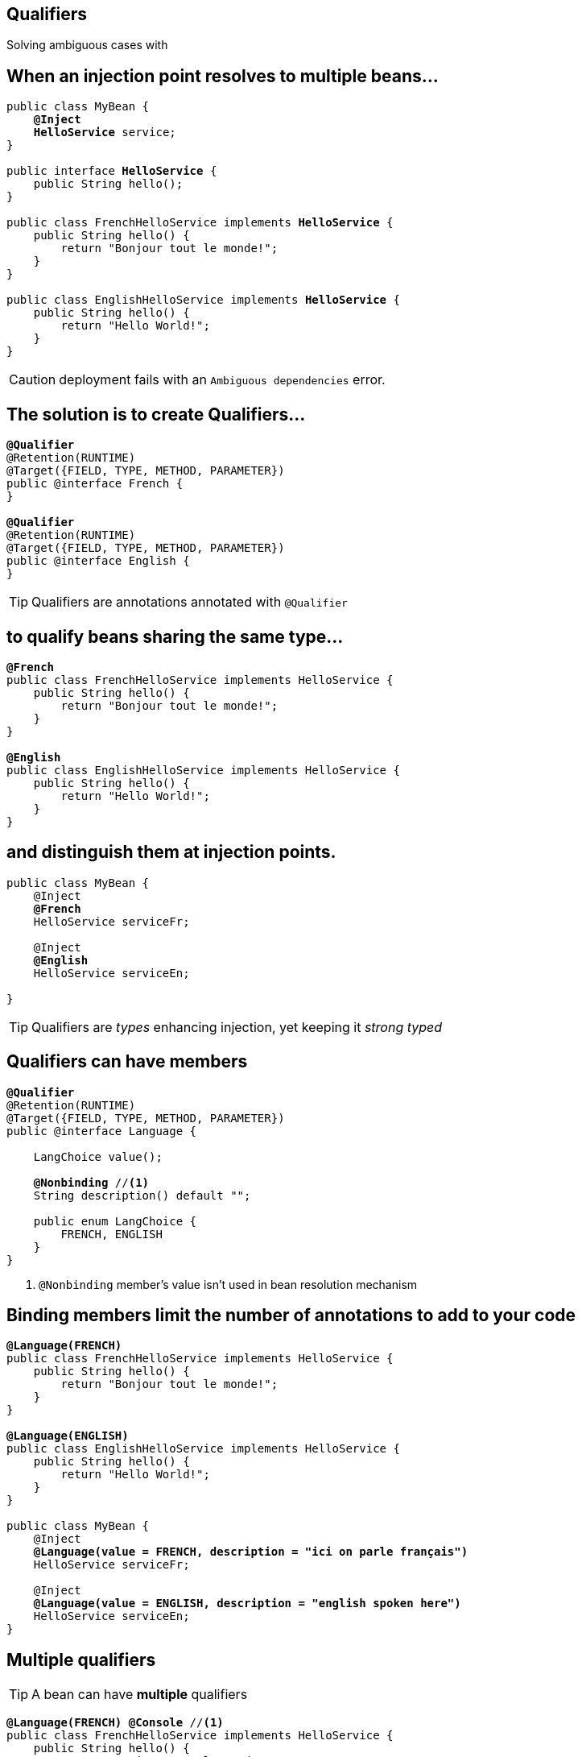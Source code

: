 [.intro]
== Qualifiers

Solving ambiguous cases with

[.source]
== When an injection point resolves to multiple beans…

[source, subs="verbatim,quotes", role="smallest"]
----
public class MyBean {
    *@Inject*
    [highlight]*HelloService* service;
}

public interface [highlight]*HelloService* {
    public String hello();
}

public class FrenchHelloService implements [highlight]*HelloService* {
    public String hello() { 
        return "Bonjour tout le monde!";
    }
}

public class EnglishHelloService implements [highlight]*HelloService* {
    public String hello() {
        return "Hello World!";
    }
}
----

CAUTION: deployment fails with an `Ambiguous dependencies` error.

[.topic]
== The solution is to create Qualifiers…

[source, subs="verbatim,quotes"]
----
[highlight]*@Qualifier*
@Retention(RUNTIME)
@Target({FIELD, TYPE, METHOD, PARAMETER})
public @interface French {
}

[highlight]*@Qualifier*
@Retention(RUNTIME)
@Target({FIELD, TYPE, METHOD, PARAMETER})
public @interface English {
}
----

TIP: Qualifiers are annotations annotated with `@Qualifier`

[.topic]
== to qualify beans sharing the same type...

[source, subs="verbatim,quotes"]
----
[highlight]*@French*
public class FrenchHelloService implements HelloService {
    public String hello() {
        return "Bonjour tout le monde!";
    }
}

[highlight]*@English*
public class EnglishHelloService implements HelloService {
    public String hello() {
        return "Hello World!";
    }
}
----

[.topic]
== and distinguish them at injection points.

[source, subs="verbatim,quotes"]
----
public class MyBean {
    @Inject
    [highlight]*@French*
    HelloService serviceFr;

    @Inject
    [highlight]*@English*
    HelloService serviceEn;
    
}
----

TIP: Qualifiers are _types_ enhancing injection, yet keeping it _strong typed_

[.topic]
== Qualifiers can have members

[source, subs="verbatim,quotes"]
----
*@Qualifier*
@Retention(RUNTIME)
@Target({FIELD, TYPE, METHOD, PARAMETER}) 
public @interface Language {

    LangChoice value();
    
    [highlight]*@Nonbinding* //<1>
    String description() default "";

    public enum LangChoice { 
        FRENCH, ENGLISH
    }
}
----
<1> `@Nonbinding` member's value isn't used in bean resolution mechanism

[.source]
== Binding members limit the number of annotations to add to your code

[source, subs="verbatim,quotes", role="smaller"]
----
[highlight]*@Language(FRENCH)*
public class FrenchHelloService implements HelloService {
    public String hello() { 
        return "Bonjour tout le monde!";
    }
}

[highlight]*@Language(ENGLISH)*
public class EnglishHelloService implements HelloService {
    public String hello() {
        return "Hello World!";
    }
}

public class MyBean {
    @Inject
    [highlight]*@Language(value = FRENCH, description = "ici on parle français")*
    HelloService serviceFr;

    @Inject
    [highlight]*@Language(value = ENGLISH, description = "english spoken here")*
    HelloService serviceEn;
}
----

[.topic]
== Multiple qualifiers

TIP: A bean can have *multiple* qualifiers

[source, subs="verbatim,quotes"]
----
[highlight]*@Language(FRENCH)* [highlight]*@Console* //<1>
public class FrenchHelloService implements HelloService {
    public String hello() { 
        return "Bonjour tout le monde!";
    }
}

public class MyBean {
    *@Inject*
    [highlight]*@Language(FRENCH)* [highlight]*@Console*
    HelloService serviceFr;
}
----
<1> `@Console` is a qualifier

[.topic]
== Multiple qualifiers

TIP: Injection point can have a *non empty* subset of the bean's qualifiers

[source, subs="verbatim,quotes"]
----
[highlight]*@Language(FRENCH)* [highlight]*@Console*
public class FrenchHelloService implements HelloService {
    public String hello() { 
        return "Bonjour tout le monde!";
    }
}

public class MyBean {    
    *@Inject*
    [highlight]*@Console*
    HelloService serviceFr;
}
----


[.topic]
== Multiple qualifiers

TIP: Injection point *can't have a super set* of bean's qualifier

[source, subs="verbatim,quotes"]
----
[highlight]*@Language(FRENCH)* [highlight]*@Console*
public class FrenchHelloService implements HelloService {
    public String hello() { 
        return "Bonjour tout le monde!";
    }
}

public class MyBean { 
    *@Inject*
    [highlight]*@Language(FRENCH)* [highlight]*@Console* [highlight]*@Language(CANADIAN)* //<1>
    HelloService serviceFr;
}
----
<1> Unsatisfied injection point: deployment fails

[.topic]
== Built-in qualifiers

TIP: `@Named` set bean name for weak typed environment (EL, Javascript)

TIP: `@Default` added to beans without qualifier or having only `@Named`

TIP: `@Any` added to all beans for programmatic lookup and decorators

TIP: `@Intercepted` & `@Decorated` to inject intercepted bean in an interceptor / Decorator

TIP: `@Initialized` to qualify events when a context is started

TIP: `@Destroyed` to qualify events when a context is destroyed


[.source]
== Examples

[source, subs="verbatim,quotes"]
----
public class MyBean { ... } //<1>
    
[highlight]*@Named*
public class MyBean2 { ... } //<2>

[highlight]*@Named* [highlight]*@Language(FRENCH)* //<3>
public class MyBean2 {
    *@Inject* //<4>
    MyBean2 bean;
}
----
<1> this bean has `@Default` and `@Any` qualifiers
<2> this bean has `@Default`, `@Named` and `@Any` qualifiers
<3> this bean has `@Language(FRENCH)`, `@Named` and `@Any` qualifiers
<4> this injection point has `@Default` qualifier


[.topic]
== Bean Types

TIP: A bean has a set of types depending on its definition

TIP: Bean types set for a managed bean contains the bean class, every superclass and all interfaces it implements directly or indirectly.

TIP: Bean types can be restricted by using `@Typed` annotation (`Object` is always in the set)


[.topic]
== Bean types Example

[source, subs="verbatim,quotes", role="smaller"]
----
public interface HelloService extends Hello { ... }

public class MyBean { //<1>
    *@Produces*
    public HelloService prodHelloService() { ... } //<2>
}

  public class FrHelloService extends GenericService<String> implements HelloService { ... } //<3>

  [highlight]*@Typed({HelloService.class})*
 public class FrHelloService extends GenericService<String> implements HelloService { ... } //<4>
----
<1> class `MyBean` and `Object`
<2> `HelloService`, `Hello` and `Object`
<3> `FrHelloService`, `GenericService<String>`, `HelloService`, `Hello` and  `Object`
<4> `HelloService` and  `Object`

[.topic]
== Parameterized types count

TIP: Parameterized types information is kept (i.e. no type erasure)

[source, subs="verbatim,quotes"]
----
public class MyBean {

    *@Inject*
    [highlight]#Service<User># userService;

    *@Inject*
    [highlight]#Service<Staff># staffService;    
}
----

TIP: Injection points above can be satisfied without ambiguity

[.topic]
== Performing Typesafe Resolution

TIP: When _resolving a bean_ to be injected to an _injection point_...

TIP: ...the _container_ considers _bean type_ and _qualifiers_.

TIP: If the bean has a _bean type_ that matches _injection point type_...

TIP: ...and the bean has all the _qualifiers_ of the injection point...

TIP: ...the bean is _assignable_ to the _injection point_.



[.recap]
== Back to demo
[.statement]
====
TIP: Create a `@Clear` qualifier

TIP: Create a `@Encrypted` qualifier

TIP: Inject encrypted password digest


====
